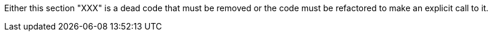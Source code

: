 Either this section "XXX" is a dead code that must be removed or the code must be refactored to make an explicit call to it.